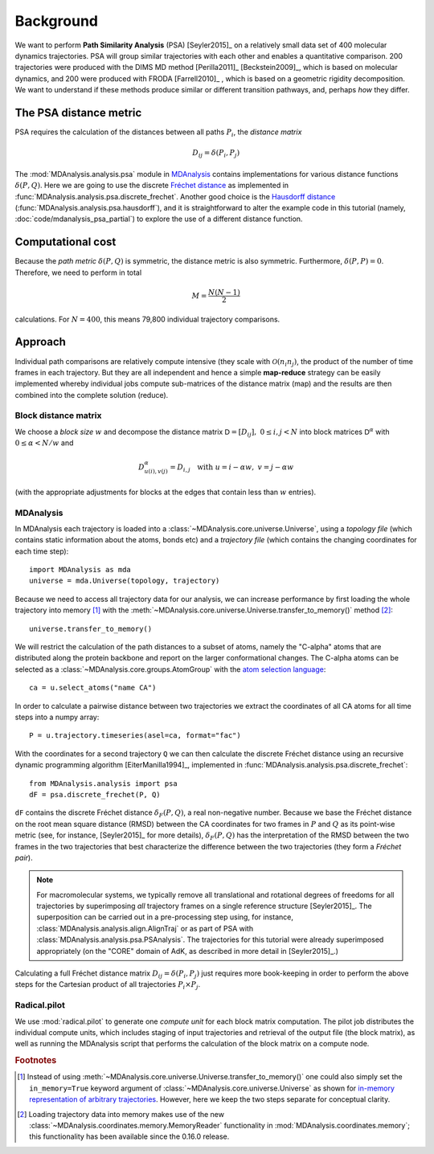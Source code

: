 .. -*- mode: rst; coding: utf-8 -*-

============
 Background
============

We want to perform **Path Similarity Analysis** (PSA) [Seyler2015]_ on
a relatively small data set of 400 molecular dynamics
trajectories. PSA will group similar trajectories with each other and
enables a quantitative comparison. 200 trajectories were produced with
the DIMS MD method [Perilla2011]_ [Beckstein2009]_, which is based on
molecular dynamics, and 200 were produced with FRODA [Farrell2010]_ ,
which is based on a geometric rigidity decomposition. We want to
understand if these methods produce similar or different transition
pathways, and, perhaps *how* they differ.

The PSA distance metric
=======================

PSA requires the calculation of the distances between all paths
:math:`P_i`, the *distance matrix*

.. math::

   D_{ij} = \delta(P_i, P_j)

The :mod:`MDAnalysis.analysis.psa` module in MDAnalysis_ contains
implementations for various distance functions :math:`\delta(P,
Q)`. Here we are going to use the discrete `Fréchet distance`_ as
implemented in
:func:`MDAnalysis.analysis.psa.discrete_frechet`. Another good choice
is the `Hausdorff distance`_
(:func:`MDAnalysis.analysis.psa.hausdorff`), and it is straightforward
to alter the example code in this tutorial (namely,
:doc:`code/mdanalysis_psa_partial`) to explore the use of a
different distance function.

.. _MDAnalysis: http://mdanalysis.org
.. _Fréchet distance: https://en.wikipedia.org/wiki/Fr%C3%A9chet_distance
.. _Hausdorff distance: https://en.wikipedia.org/wiki/Hausdorff_distance


Computational cost
==================

Because the *path metric* :math:`\delta(P, Q)` is symmetric, the
distance metric is also symmetric. Furthermore, :math:`\delta(P, P) =
0`. Therefore, we need to perform in total

.. math::

   M = \frac{N(N-1)}{2}

calculations. For :math:`N=400`, this means 79,800 individual
trajectory comparisons.


Approach
========

Individual path comparisons are relatively compute intensive (they
scale with :math:`\mathcal{O}(n_i n_j)`, the product of the number of time frames
in each trajectory. But they are all independent and hence a simple
**map-reduce** strategy can be easily implemented whereby individual
jobs compute sub-matrices of the distance matrix (map) and the results
are then combined into the complete solution (reduce).

Block distance matrix
---------------------

We choose a *block size* :math:`w` and decompose the distance matrix
:math:`\mathsf{D} = [D_{ij}],\ 0 \leq i, j < N` into block matrices :math:`\mathsf{D}^{\alpha}`
with :math:`0 \leq \alpha < N/w` and

.. math::

   D^{\alpha}_{u(i),v(j)} = D_{i,j} \quad \text{with}\ u = i - \alpha w,\ v
   = j - \alpha w

(with the appropriate adjustments for blocks at the edges that contain
less than :math:`w` entries).


MDAnalysis
----------

In MDAnalysis each trajectory is loaded into a
:class:`~MDAnalysis.core.universe.Universe`, using a *topology file*
(which contains static information about the atoms, bonds etc) and a
*trajectory file* (which contains the changing coordinates for each
time step)::
  
  import MDAnalysis as mda
  universe = mda.Universe(topology, trajectory)

Because we need to access all trajectory data for our analysis, we can
increase performance by first loading the whole trajectory into memory
[#inmemory]_ with the
:meth:`~MDAnalysis.core.universe.Universe.transfer_to_memory()` method
[#memoryreader]_::

  universe.transfer_to_memory()

We will restrict the calculation of the path distances to a subset of
atoms, namely the "C-alpha" atoms that are distributed along the
protein backbone and report on the larger conformational changes. The
C-alpha atoms can be selected as a
:class:`~MDAnalysis.core.groups.AtomGroup` with the `atom selection
language`_::

  ca = u.select_atoms("name CA")

In order to calculate a pairwise distance between two trajectories we
extract the coordinates of all CA atoms for all time steps into a
numpy array::

  P = u.trajectory.timeseries(asel=ca, format="fac")

With the coordinates for a second trajectory ``Q`` we can then
calculate the discrete Fréchet distance using an recursive dynamic
programming algorithm [EiterManilla1994]_, implemented in
:func:`MDAnalysis.analysis.psa.discrete_frechet`::

  from MDAnalysis.analysis import psa
  dF = psa.discrete_frechet(P, Q)

``dF`` contains the discrete Fréchet distance :math:`\delta_F(P, Q)`,
a real non-negative number. Because we base the Fréchet distance on
the root mean square distance (RMSD) between the CA coordinates for
two frames in :math:`P` and :math:`Q` as its point-wise metric (see,
for instance, [Seyler2015]_ for more details), :math:`\delta_F(P, Q)`
has the interpretation of the RMSD between the two frames in the two
trajectories that best characterize the difference between the two
trajectories (they form a *Fréchet pair*).

.. Note::

   For macromolecular systems, we typically remove all translational
   and rotational degrees of freedoms for all trajectories by
   superimposing *all* trajectory frames on a single reference
   structure [Seyler2015]_. The superposition can be carried out in a
   pre-processing step using, for instance,
   :class:`MDAnalysis.analysis.align.AlignTraj` or as part of PSA with
   :class:`MDAnalysis.analysis.psa.PSAnalysis`. The trajectories for
   this tutorial were already superimposed appropriately (on the
   "CORE" domain of AdK, as described in more detail in
   [Seyler2015]_.)

Calculating a full Fréchet distance matrix :math:`D_{ij} = \delta(P_i,
P_j)` just requires more book-keeping in order to perform the above
steps for the Cartesian product of all trajectories :math:`P_i \times
P_j`.



Radical.pilot
-------------

We use :mod:`radical.pilot` to generate one *compute unit* for each
block matrix computation. The pilot job distributes the individual
compute units, which includes staging of input trajectories and
retrieval of the output file (the block matrix), as well as running
the MDAnalysis script that performs the calculation of the block
matrix on a compute node.


.. rubric:: Footnotes

.. [#inmemory] Instead of using
   :meth:`~MDAnalysis.core.universe.Universe.transfer_to_memory()` one
   could also simply set the ``in_memory=True`` keyword argument of
   :class:`~MDAnalysis.core.universe.Universe` as shown for `in-memory
   representation of arbitrary trajectories`_. However, here we keep
   the two steps separate for conceptual clarity.

.. [#memoryreader] Loading trajectory data into memory makes use of
   the new :class:`~MDAnalysis.coordinates.memory.MemoryReader`
   functionality in :mod:`MDAnalysis.coordinates.memory`; this
   functionality has been available since the 0.16.0 release.


.. _atom selection language:
   http://docs.mdanalysis.org/documentation_pages/selections.html

.. _In-memory representation of arbitrary trajectories:
   http:/docs.mdanalysis.org/documentation_pages/coordinates/memory.html#in-memory-representation-of-arbitrary-trajectories
